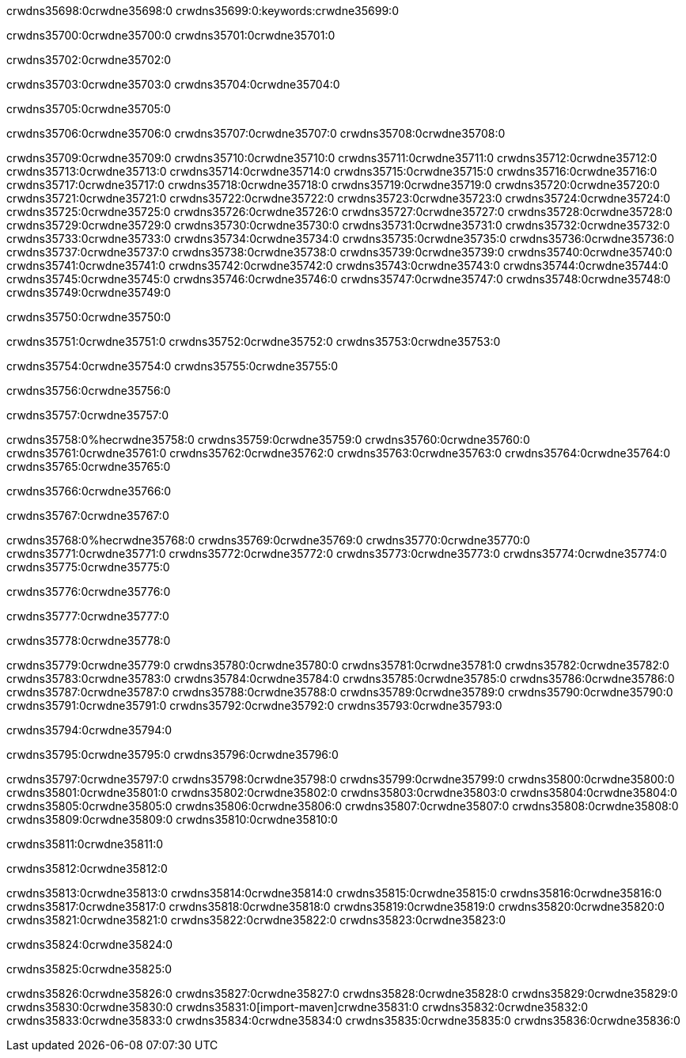 crwdns35698:0crwdne35698:0
crwdns35699:0:keywords:crwdne35699:0

crwdns35700:0crwdne35700:0 crwdns35701:0crwdne35701:0

crwdns35702:0crwdne35702:0

crwdns35703:0crwdne35703:0
crwdns35704:0crwdne35704:0

crwdns35705:0crwdne35705:0

crwdns35706:0crwdne35706:0 crwdns35707:0crwdne35707:0 crwdns35708:0crwdne35708:0

crwdns35709:0crwdne35709:0
crwdns35710:0crwdne35710:0
crwdns35711:0crwdne35711:0
crwdns35712:0crwdne35712:0
crwdns35713:0crwdne35713:0
crwdns35714:0crwdne35714:0
crwdns35715:0crwdne35715:0
crwdns35716:0crwdne35716:0
crwdns35717:0crwdne35717:0
crwdns35718:0crwdne35718:0
crwdns35719:0crwdne35719:0
crwdns35720:0crwdne35720:0
crwdns35721:0crwdne35721:0
crwdns35722:0crwdne35722:0
crwdns35723:0crwdne35723:0
crwdns35724:0crwdne35724:0
crwdns35725:0crwdne35725:0
crwdns35726:0crwdne35726:0
crwdns35727:0crwdne35727:0
crwdns35728:0crwdne35728:0
crwdns35729:0crwdne35729:0
crwdns35730:0crwdne35730:0
crwdns35731:0crwdne35731:0
crwdns35732:0crwdne35732:0
crwdns35733:0crwdne35733:0
crwdns35734:0crwdne35734:0
crwdns35735:0crwdne35735:0
crwdns35736:0crwdne35736:0
crwdns35737:0crwdne35737:0
crwdns35738:0crwdne35738:0
crwdns35739:0crwdne35739:0
crwdns35740:0crwdne35740:0
crwdns35741:0crwdne35741:0
crwdns35742:0crwdne35742:0
crwdns35743:0crwdne35743:0
crwdns35744:0crwdne35744:0
crwdns35745:0crwdne35745:0
crwdns35746:0crwdne35746:0
crwdns35747:0crwdne35747:0
crwdns35748:0crwdne35748:0
crwdns35749:0crwdne35749:0

crwdns35750:0crwdne35750:0

crwdns35751:0crwdne35751:0 crwdns35752:0crwdne35752:0 crwdns35753:0crwdne35753:0

crwdns35754:0crwdne35754:0 crwdns35755:0crwdne35755:0

crwdns35756:0crwdne35756:0

crwdns35757:0crwdne35757:0

crwdns35758:0%hecrwdne35758:0
crwdns35759:0crwdne35759:0
crwdns35760:0crwdne35760:0
crwdns35761:0crwdne35761:0
crwdns35762:0crwdne35762:0
crwdns35763:0crwdne35763:0
crwdns35764:0crwdne35764:0
crwdns35765:0crwdne35765:0

crwdns35766:0crwdne35766:0

crwdns35767:0crwdne35767:0

crwdns35768:0%hecrwdne35768:0
crwdns35769:0crwdne35769:0
crwdns35770:0crwdne35770:0
crwdns35771:0crwdne35771:0
crwdns35772:0crwdne35772:0
crwdns35773:0crwdne35773:0
crwdns35774:0crwdne35774:0
crwdns35775:0crwdne35775:0

crwdns35776:0crwdne35776:0

crwdns35777:0crwdne35777:0

crwdns35778:0crwdne35778:0

crwdns35779:0crwdne35779:0 crwdns35780:0crwdne35780:0
crwdns35781:0crwdne35781:0
crwdns35782:0crwdne35782:0
crwdns35783:0crwdne35783:0
crwdns35784:0crwdne35784:0
crwdns35785:0crwdne35785:0
crwdns35786:0crwdne35786:0
crwdns35787:0crwdne35787:0
crwdns35788:0crwdne35788:0
crwdns35789:0crwdne35789:0 crwdns35790:0crwdne35790:0 crwdns35791:0crwdne35791:0
crwdns35792:0crwdne35792:0
crwdns35793:0crwdne35793:0

crwdns35794:0crwdne35794:0

crwdns35795:0crwdne35795:0 crwdns35796:0crwdne35796:0

crwdns35797:0crwdne35797:0
crwdns35798:0crwdne35798:0
crwdns35799:0crwdne35799:0
crwdns35800:0crwdne35800:0
crwdns35801:0crwdne35801:0
crwdns35802:0crwdne35802:0
crwdns35803:0crwdne35803:0
crwdns35804:0crwdne35804:0 crwdns35805:0crwdne35805:0
crwdns35806:0crwdne35806:0
crwdns35807:0crwdne35807:0
crwdns35808:0crwdne35808:0
crwdns35809:0crwdne35809:0
crwdns35810:0crwdne35810:0

crwdns35811:0crwdne35811:0

crwdns35812:0crwdne35812:0

crwdns35813:0crwdne35813:0 crwdns35814:0crwdne35814:0
crwdns35815:0crwdne35815:0 crwdns35816:0crwdne35816:0
crwdns35817:0crwdne35817:0
crwdns35818:0crwdne35818:0
crwdns35819:0crwdne35819:0
crwdns35820:0crwdne35820:0
crwdns35821:0crwdne35821:0
crwdns35822:0crwdne35822:0
crwdns35823:0crwdne35823:0

crwdns35824:0crwdne35824:0

crwdns35825:0crwdne35825:0

crwdns35826:0crwdne35826:0 crwdns35827:0crwdne35827:0
crwdns35828:0crwdne35828:0 crwdns35829:0crwdne35829:0
crwdns35830:0crwdne35830:0
crwdns35831:0[import-maven]crwdne35831:0
crwdns35832:0crwdne35832:0
crwdns35833:0crwdne35833:0 crwdns35834:0crwdne35834:0
crwdns35835:0crwdne35835:0 crwdns35836:0crwdne35836:0